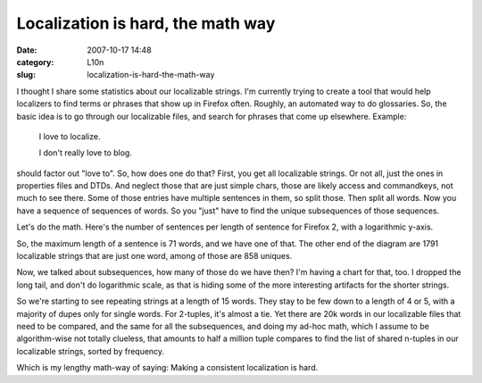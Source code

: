 Localization is hard, the math way
##################################
:date: 2007-10-17 14:48
:category: L10n
:slug: localization-is-hard-the-math-way

I thought I share some statistics about our localizable strings. I'm currently trying to create a tool that would help localizers to find terms or phrases that show up in Firefox often. Roughly, an automated way to do glossaries. So, the basic idea is to go through our localizable files, and search for phrases that come up elsewhere. Example:

   I love to localize.

   I don't really love to blog.

should factor out "love to". So, how does one do that? First, you get all localizable strings. Or not all, just the ones in properties files and DTDs. And neglect those that are just simple chars, those are likely access and commandkeys, not much to see there. Some of those entries have multiple sentences in them, so split those. Then split all words. Now you have a sequence of sequences of words. So you "just" have to find the unique subsequences of those sequences.

Let's do the math. Here's the number of sentences per length of sentence for Firefox 2, with a logarithmic y-axis.

|Firefox 2 Sentences|

So, the maximum length of a sentence is 71 words, and we have one of that. The other end of the diagram are 1791 localizable strings that are just one word, among of those are 858 uniques.

Now, we talked about subsequences, how many of those do we have then? I'm having a chart for that, too. I dropped the long tail, and don't do logarithmic scale, as that is hiding some of the more interesting artifacts for the shorter strings.

|List of tuples in Firefox 2 sentences|

So we're starting to see repeating strings at a length of 15 words. They stay to be few down to a length of 4 or 5, with a majority of dupes only for single words. For 2-tuples, it's almost a tie. Yet there are 20k words in our localizable files that need to be compared, and the same for all the subsequences, and doing my ad-hoc math, which I assume to be algorithm-wise not totally clueless, that amounts to half a million tuple compares to find the list of shared n-tuples in our localizable strings, sorted by frequency.

Which is my lengthy math-way of saying: Making a consistent localization is hard.

.. |Firefox 2 Sentences| image:: images/2007/10/string-histogram.PNG
   :target: images/2007/10/string-histogram.PNG
.. |List of tuples in Firefox 2 sentences| image:: images/2007/10/tuplecounts.PNG
   :target: images/2007/10/tuplecounts.PNG
